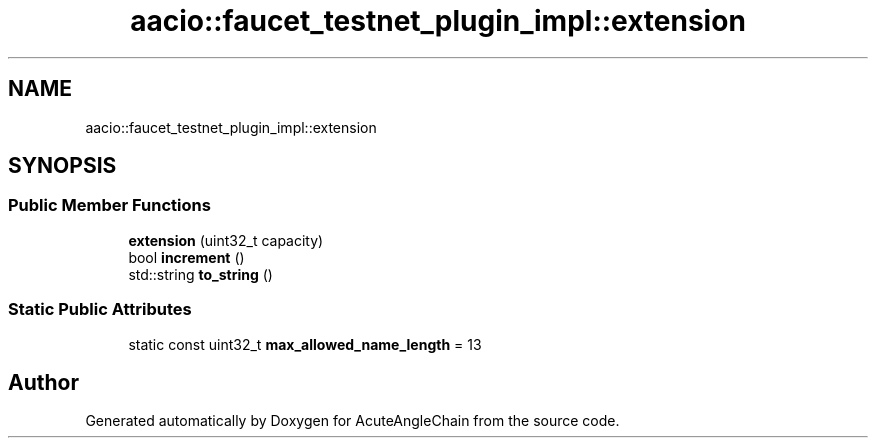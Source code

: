 .TH "aacio::faucet_testnet_plugin_impl::extension" 3 "Sun Jun 3 2018" "AcuteAngleChain" \" -*- nroff -*-
.ad l
.nh
.SH NAME
aacio::faucet_testnet_plugin_impl::extension
.SH SYNOPSIS
.br
.PP
.SS "Public Member Functions"

.in +1c
.ti -1c
.RI "\fBextension\fP (uint32_t capacity)"
.br
.ti -1c
.RI "bool \fBincrement\fP ()"
.br
.ti -1c
.RI "std::string \fBto_string\fP ()"
.br
.in -1c
.SS "Static Public Attributes"

.in +1c
.ti -1c
.RI "static const uint32_t \fBmax_allowed_name_length\fP = 13"
.br
.in -1c

.SH "Author"
.PP 
Generated automatically by Doxygen for AcuteAngleChain from the source code\&.
